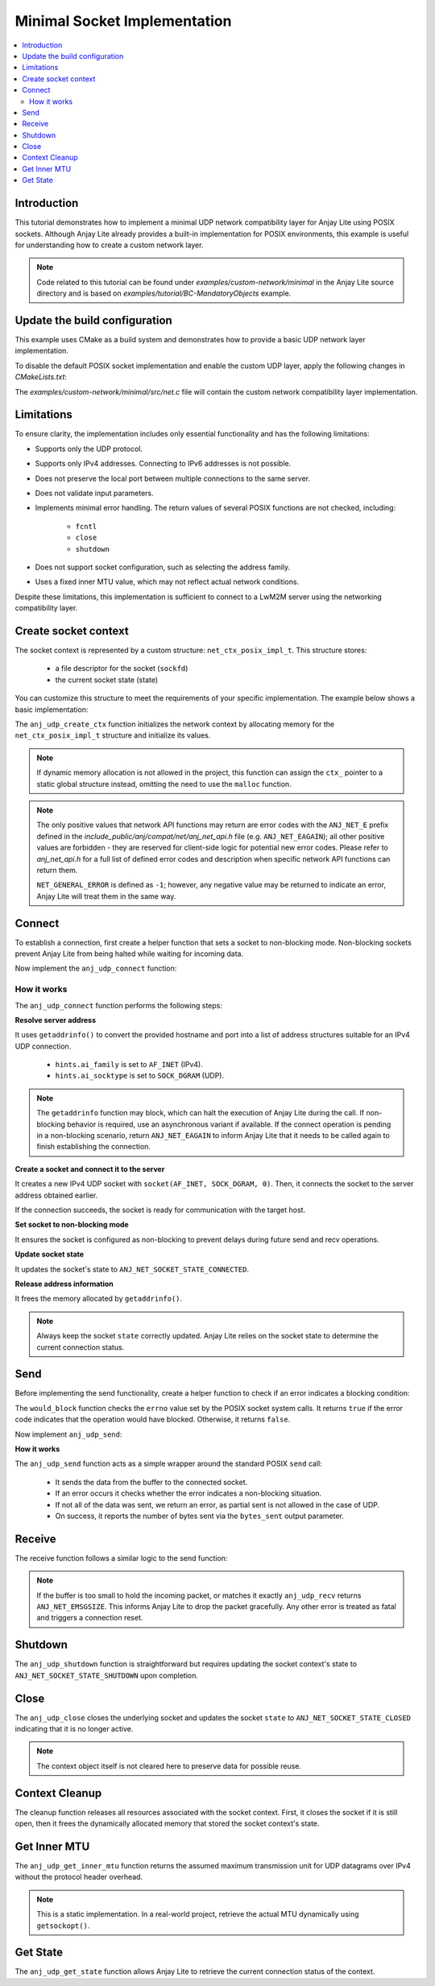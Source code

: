 ..
   Copyright 2023-2025 AVSystem <avsystem@avsystem.com>
   AVSystem Anjay Lite LwM2M SDK
   All rights reserved.

   Licensed under AVSystem Anjay Lite LwM2M Client SDK - Non-Commercial License.
   See the attached LICENSE file for details.

Minimal Socket Implementation
=============================

.. contents:: :local:

Introduction
------------

This tutorial demonstrates how to implement a minimal UDP network compatibility
layer for Anjay Lite using POSIX sockets. Although Anjay Lite already provides
a built-in implementation for POSIX environments, this example is useful for
understanding how to create a custom network layer.

.. note::
   Code related to this tutorial can be found under `examples/custom-network/minimal`
   in the Anjay Lite source directory and is based on `examples/tutorial/BC-MandatoryObjects`
   example.

Update the build configuration
------------------------------

This example uses CMake as a build system and demonstrates how to provide a basic
UDP network layer implementation.

To disable the default POSIX socket implementation and enable the custom UDP
layer, apply the following changes in `CMakeLists.txt`:

.. highlight:: cmake
.. snippet-source:: examples/custom-network/minimal/CMakeLists.txt
    :emphasize-lines: 7-9,16

    cmake_minimum_required(VERSION 3.16.0)

    project(anjay_lite_minimal_network_api C)

    set(CMAKE_C_STANDARD 99)

    set(ANJ_WITH_SOCKET_POSIX_COMPAT OFF)
    set(ANJ_NET_WITH_UDP ON)
    set(ANJ_NET_WITH_TCP OFF)

    if (CMAKE_SOURCE_DIR STREQUAL PROJECT_SOURCE_DIR)
        set(anjay_lite_DIR "../../../cmake")
        find_package(anjay_lite REQUIRED)
    endif()

    add_executable(anjay_lite_minimal_network_api src/main.c src/net.c)

The `examples/custom-network/minimal/src/net.c` file will contain the
custom network compatibility layer implementation.

Limitations
-----------

To ensure clarity, the implementation includes only essential functionality and
has the following limitations:

- Supports only the UDP protocol.
- Supports only IPv4 addresses. Connecting to IPv6 addresses is not possible.
- Does not preserve the local port between multiple connections to the same server.
- Does not validate input parameters.
- Implements minimal error handling. The return values of several POSIX functions
  are not checked, including:

    - ``fcntl``
    - ``close``
    - ``shutdown``

- Does not support socket configuration, such as selecting the address family.
- Uses a fixed inner MTU value, which may not reflect actual network conditions.

Despite these limitations, this implementation is sufficient to connect to a LwM2M server using the networking compatibility layer.

Create socket context
---------------------

The socket context is represented by a custom structure: ``net_ctx_posix_impl_t``.
This structure stores:

    - a file descriptor for the socket (``sockfd``)
    - the current socket state (state)

You can customize this structure to meet the requirements of your specific
implementation. The example below shows a basic implementation:

.. highlight:: c
.. snippet-source:: examples/custom-network/minimal/src/net.c

    typedef struct net_ctx_posix_impl {
        sockfd_t sockfd;
        anj_net_socket_state_t state;
    } net_ctx_posix_impl_t;

    int anj_udp_create_ctx(anj_net_ctx_t **ctx_, const anj_net_config_t *config) {
        (void) config;

        net_ctx_posix_impl_t *ctx =
                (net_ctx_posix_impl_t *) malloc(sizeof(net_ctx_posix_impl_t));
        if (!ctx) {
            return NET_GENERAL_ERROR;
        }
        ctx->sockfd = INVALID_SOCKET;
        ctx->state = ANJ_NET_SOCKET_STATE_CLOSED;

        *ctx_ = (anj_net_ctx_t *) ctx;
        return ANJ_NET_OK;
    }

The ``anj_udp_create_ctx`` function initializes the network context by allocating
memory for the ``net_ctx_posix_impl_t`` structure and initialize its values.

.. note::
   If dynamic memory allocation is not allowed in the project, this function
   can assign the ``ctx_`` pointer to a static global structure instead,
   omitting the need to use the ``malloc`` function.

.. note::
   The only positive values that network API functions may return are error codes
   with the ``ANJ_NET_E`` prefix defined in the
   `include_public/anj/compat/net/anj_net_api.h` file (e.g. ``ANJ_NET_EAGAIN``); all
   other positive values are forbidden - they are reserved for client-side logic for
   potential new error codes. Please refer to `anj_net_api.h` for a full list of
   defined error codes and description when specific network API functions can return
   them. 

   ``NET_GENERAL_ERROR`` is defined as ``-1``; however, any negative value may be
   returned to indicate an error, Anjay Lite will treat them in the same way.

Connect
-------

To establish a connection, first create a helper function that sets a socket to
non-blocking mode. Non-blocking sockets prevent Anjay Lite from being halted while
waiting for incoming data.

.. highlight:: c
.. snippet-source:: examples/custom-network/minimal/src/net.c

    static void set_socket_non_blocking(sockfd_t sockfd) {
        int flags = fcntl(sockfd, F_GETFL, 0);
        if (flags >= 0) {
            fcntl(sockfd, F_SETFL, flags | O_NONBLOCK);
        }
    }

Now implement the ``anj_udp_connect`` function:

.. highlight:: c
.. snippet-source:: examples/custom-network/minimal/src/net.c

    int anj_udp_connect(anj_net_ctx_t *ctx_,
                        const char *hostname,
                        const char *port_str) {
        net_ctx_posix_impl_t *ctx = (net_ctx_posix_impl_t *) ctx_;

        struct addrinfo *serverinfo = NULL;
        struct addrinfo hints;
        memset(&hints, 0, sizeof(hints));
        hints.ai_family = AF_INET;
        hints.ai_socktype = SOCK_DGRAM;

        if (getaddrinfo(hostname, port_str, &hints, &serverinfo) || !serverinfo) {
            if (serverinfo) {
                freeaddrinfo(serverinfo);
            }
            return NET_GENERAL_ERROR;
        }

        ctx->sockfd = socket(AF_INET, SOCK_DGRAM, 0);
        if (ctx->sockfd < 0) {
            freeaddrinfo(serverinfo);
            return NET_GENERAL_ERROR;
        }

        if (connect(ctx->sockfd, serverinfo->ai_addr, serverinfo->ai_addrlen)) {
            freeaddrinfo(serverinfo);
            return NET_GENERAL_ERROR;
        }
        set_socket_non_blocking(ctx->sockfd);
        ctx->state = ANJ_NET_SOCKET_STATE_CONNECTED;

        freeaddrinfo(serverinfo);
        return ANJ_NET_OK;
    }

How it works
^^^^^^^^^^^^

The ``anj_udp_connect`` function performs the following steps:

**Resolve server address**

It uses ``getaddrinfo()`` to convert the provided hostname and port into a list of address
structures suitable for an IPv4 UDP connection.

    - ``hints.ai_family`` is set to ``AF_INET`` (IPv4).
    - ``hints.ai_socktype`` is set to ``SOCK_DGRAM`` (UDP).

.. note::
   The ``getaddrinfo`` function may block, which can halt the execution of Anjay Lite 
   during the call. If non-blocking behavior is required, use an asynchronous variant
   if available. If the connect operation is pending in a non-blocking
   scenario, return ``ANJ_NET_EAGAIN`` to inform Anjay Lite that it needs to be
   called again to finish establishing the connection.

**Create a socket and connect it to the server**

It creates a new IPv4 UDP socket with ``socket(AF_INET, SOCK_DGRAM, 0)``. Then,
it connects the socket to the server address obtained earlier.

If the connection succeeds, the socket is ready for communication with the target host.

**Set socket to non-blocking mode**

It ensures the socket is configured as non-blocking to prevent delays during future send and recv operations.

**Update socket state**

It updates the socket's state to ``ANJ_NET_SOCKET_STATE_CONNECTED``.

**Release address information**

It frees the memory allocated by ``getaddrinfo()``.

.. note::
    Always keep the socket ``state`` correctly updated. Anjay Lite relies on the
    socket state to determine the current connection status.

Send
----

Before implementing the send functionality, create a helper function to check if
an error indicates a blocking condition:

.. highlight:: c
.. snippet-source:: examples/custom-network/minimal/src/net.c

    static bool would_block(int errno_val) {
        switch (errno_val) {
    #ifdef EAGAIN
        case EAGAIN:
            return true;
    #endif
    #if defined(EWOULDBLOCK) && (EWOULDBLOCK != EAGAIN)
        case EWOULDBLOCK:
            return true;
    #endif
    #ifdef EINPROGRESS
        case EINPROGRESS:
            return true;
    #endif
    #ifdef EBUSY
        case EBUSY:
            return true;
    #endif
        default:
            return false;
        }
    }

The ``would_block`` function checks the ``errno`` value set by the POSIX socket
system calls. It returns ``true`` if the error code indicates that the operation
would have blocked. Otherwise, it returns ``false``.

Now implement ``anj_udp_send``:

.. highlight:: c
.. snippet-source:: examples/custom-network/minimal/src/net.c

    int anj_udp_send(anj_net_ctx_t *ctx_,
                     size_t *bytes_sent,
                     const uint8_t *buf,
                     size_t length) {
        net_ctx_posix_impl_t *ctx = (net_ctx_posix_impl_t *) ctx_;
        errno = 0;
        ssize_t result = send(ctx->sockfd, buf, length, 0);
        if (result < 0) {
            return would_block(errno) ? ANJ_NET_EAGAIN : NET_GENERAL_ERROR;
        }
        *bytes_sent = (size_t) result;
        if (*bytes_sent < length) {
            /* Partial sent not allowed in case of UDP */
            return NET_GENERAL_ERROR;
        }
        return ANJ_NET_OK;
    }

**How it works**

The ``anj_udp_send`` function acts as a simple wrapper around the standard POSIX ``send`` call:

    - It sends the data from the buffer to the connected socket.
    - If an error occurs it checks whether the error indicates a non-blocking situation.
    - If not all of the data was sent, we return an error, as partial sent is not allowed in the case of UDP.
    - On success, it reports the number of bytes sent via the ``bytes_sent`` output parameter.

Receive
-------

The receive function follows a similar logic to the send function:

.. highlight:: c
.. snippet-source:: examples/custom-network/minimal/src/net.c

    int anj_udp_recv(anj_net_ctx_t *ctx_,
                     size_t *bytes_received,
                     uint8_t *buf,
                     size_t length) {
        net_ctx_posix_impl_t *ctx = (net_ctx_posix_impl_t *) ctx_;
        errno = 0;
        ssize_t result = recv(ctx->sockfd, buf, length, 0);
        if (result < 0) {
            return would_block(errno) ? ANJ_NET_EAGAIN : NET_GENERAL_ERROR;
        }
        *bytes_received = (size_t) result;
        if (*bytes_received == length) {
            /**
             * Buffer entirely filled - data possibly truncated. This will
             * incorrectly reject packets that have exactly buffer_length
             * bytes, but we have no means of distinguishing the edge case
             * without recvmsg.
             * This does only apply to datagram sockets (in our case: UDP).
             */
            return ANJ_NET_EMSGSIZE;
        }
        return ANJ_NET_OK;
    }

.. note::
    If the buffer is too small to hold the incoming packet, or matches it exactly
    ``anj_udp_recv`` returns ``ANJ_NET_EMSGSIZE``. This informs Anjay Lite to drop the packet gracefully.
    Any other error is treated as fatal and triggers a connection reset.

Shutdown
--------

The ``anj_udp_shutdown`` function is straightforward but requires updating the socket
context's state to ``ANJ_NET_SOCKET_STATE_SHUTDOWN`` upon completion.

.. highlight:: c
.. snippet-source:: examples/custom-network/minimal/src/net.c
    :emphasize-lines: 6

    int anj_udp_shutdown(anj_net_ctx_t *ctx_) {
        net_ctx_posix_impl_t *ctx = (net_ctx_posix_impl_t *) ctx_;

        shutdown(ctx->sockfd, SHUT_RDWR);

        ctx->state = ANJ_NET_SOCKET_STATE_SHUTDOWN;
        return ANJ_NET_OK;
    }

Close
-----

The ``anj_udp_close`` closes the underlying socket and updates the socket ``state``
to ``ANJ_NET_SOCKET_STATE_CLOSED`` indicating that it is no longer active.

.. highlight:: c
.. snippet-source:: examples/custom-network/minimal/src/net.c
    :emphasize-lines: 7

    int anj_udp_close(anj_net_ctx_t *ctx_) {
        net_ctx_posix_impl_t *ctx = (net_ctx_posix_impl_t *) ctx_;

        close(ctx->sockfd);

        ctx->sockfd = INVALID_SOCKET;
        ctx->state = ANJ_NET_SOCKET_STATE_CLOSED;
        return ANJ_NET_OK;
    }

.. note::
   The context object itself is not cleared here to preserve data for possible reuse.

Context Cleanup
---------------

The cleanup function releases all resources associated with the socket context.
First, it closes the socket if it is still open, then it frees the dynamically
allocated memory that stored the socket context's state.

.. highlight:: c
.. snippet-source:: examples/custom-network/minimal/src/net.c

    int anj_udp_cleanup_ctx(anj_net_ctx_t **ctx_) {
        net_ctx_posix_impl_t *ctx = (net_ctx_posix_impl_t *) *ctx_;
        *ctx_ = NULL;

        close(ctx->sockfd);
        free(ctx);

        return ANJ_NET_OK;
    }


Get Inner MTU
-------------

The ``anj_udp_get_inner_mtu`` function returns the assumed maximum transmission
unit for UDP datagrams over IPv4 without the protocol header overhead.

.. highlight:: c
.. snippet-source:: examples/custom-network/minimal/src/net.c

    int anj_udp_get_inner_mtu(anj_net_ctx_t *ctx, int32_t *out_value) {
        (void) ctx;
        *out_value = 548; /* 576 (IPv4 MTU) - 28 bytes of headers */
        return ANJ_NET_OK;
    }

.. note::
    This is a static implementation. In a real-world project, retrieve the
    actual MTU dynamically using ``getsockopt()``.

Get State
---------

The ``anj_udp_get_state`` function allows Anjay Lite to retrieve the current connection status of the context.

.. highlight:: c
.. snippet-source:: examples/custom-network/minimal/src/net.c

    int anj_udp_get_state(anj_net_ctx_t *ctx_, anj_net_socket_state_t *out_value) {
        net_ctx_posix_impl_t *ctx = (net_ctx_posix_impl_t *) ctx_;
        *(anj_net_socket_state_t *) out_value = ctx->state;
        return ANJ_NET_OK;
    }
